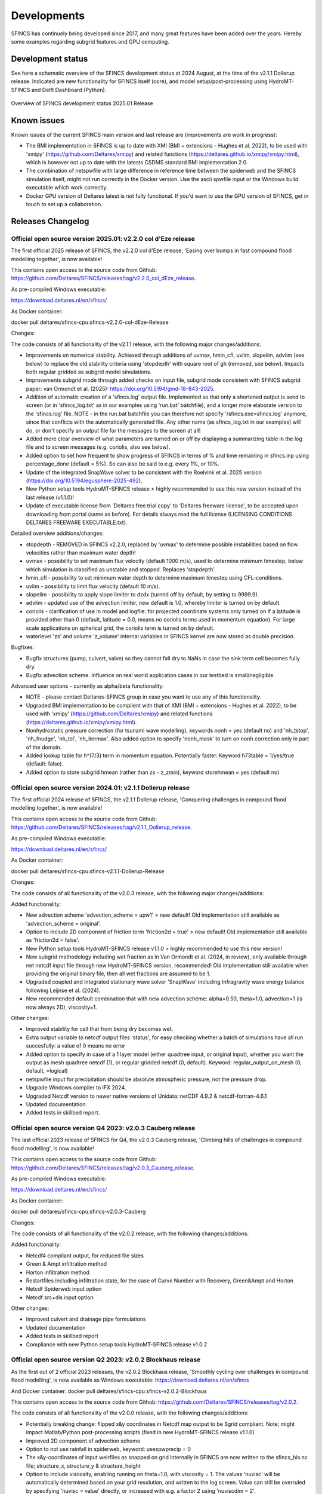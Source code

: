 Developments
=====

SFINCS has continuely being developed since 2017, and many great features have been added over the years.
Hereby some examples regarding subgrid features and GPU computing.

Development status
-----

See here a schematic overview of the SFINCS development status at 2024 August, at the time of the v2.1.1 Dollerup release.
Indicated are new functionality for SFINCS itself (core), and model setup/post-processing using HydroMT-SFINCS and Delft Dashboard (Python).

.. figure:: ./figures/Overview_status_SFINCS.drawio.png
   :width: 600px
   :align: center

   Overview of SFINCS development status 2025.01 Release

Known issues
-----

Known issues of the current SFINCS main version and last release are (improvements are work in progress):

* The BMI implementation in SFINCS is up to date with XMI (BMI + extensions - Hughes et al. 2022), to be used with 'xmipy' (https://github.com/Deltares/xmipy) and related functions (https://deltares.github.io/xmipy/xmipy.html), which is however not up to date with the latests CSDMS standard BMI implementation 2.0.
* The combination of netspwfile with large difference in reference time between the spiderweb and the SFINCS simulation itself, might not run correctly in the Docker version. Use the ascii spwfile input or the Windows build executable which work correctly.
* Docker GPU version of Deltares latest is not fully functional. If you'd want to use the GPU version of SFINCS, get in touch to set up a collaboration.

Releases Changelog
-----

Official open source version 2025.01: v2.2.0 col d'Eze release
^^^^^

The first official 2025 release of SFINCS, the v2.2.0 col d'Eze release, 'Easing over bumps in fast compound flood modelling together', is now available!

This contains open access to the source code from Github: https://github.com/Deltares/SFINCS/releases/tag/v2.2.0_col_dEze_release.

As pre-compiled Windows executable:

https://download.deltares.nl/en/sfincs/

As Docker container:

docker pull deltares/sfincs-cpu:sfincs-v2.2.0-col-dEze-Release

Changes:

The code consists of all functionality of the v2.1.1 release, with the following major changes/additions:

* Improvements on numerical stability. Achieved through additions of uvmax, hmin_cfl, uvlim, slopelim, advlim (see below) to replace the old stability criteria using 'stopdepth' with square root of gh (removed, see below). Impacts both regular gridded as subgrid model simulations.
* Improvements subgrid mode through added checks on input file, subgrid mode consistent with SFINCS subgrid paper: van Ormondt et al. (2025): https://doi.org/10.5194/gmd-18-843-2025. 
* Addition of automatic creation of a 'sfincs.log' output file. Implemented so that only a shortened output is send to screen (or in 'sfincs_log.txt' as in our examples using 'run.bat' batchfile), and a longer more elaborate version to the 'sfincs.log' file.
  NOTE - in the run.bat batchfile you can therefore not specify '/sfincs.exe>sfincs.log' anymore, since that conflicts with the automatically generated file. Any other name (as sfincs_log.txt in our examples) will do, or don't specify an output file for the messages to the screen at all!
* Added more clear overview of what parameters are turned on or off by displaying a summarizing table in the log file and to screen messages (e.g. coriolis, also see below). 
* Added option to set how frequent to show progress of SFINCS in terms of % and time remaining in sfincs.inp using percentage_done (default = 5%). So can also be said to e.g. every 1%, or 10%.
* Update of the integrated SnapWave solver to be consistent with the Roelvink et al. 2025 version (https://doi.org/10.5194/egusphere-2025-492).
* New Python setup tools HydroMT-SFINCS release > highly recommended to use this new version instead of the last release (v1.1.0)!
* Update of executable license from 'Deltares free trial copy' to 'Deltares freeware license', to be accepted upon downloading from portal (same as before). For details always read the full license (LICENSING CONDITIONS DELTARES FREEWARE EXECUTABLE.txt).

Detailed overview additions/changes:

* stopdepth - REMOVED in SFINCS v2.2.0, replaced by 'uvmax' to determine possible instabilities based on flow velocities rather than maximum water depth!
* uvmax - possibility to set maximum flux velocity (default 1000 m/s), used to determine minimum timestep, below which simulation is classified as unstable and stopped. Replaces 'stopdepth'.
* hmin_cfl - possibility to set minimum water depth to determine maximum timestep using CFL-conditions.
* uvlim - possibility to limit flux velocity (default 10 m/s).
* slopelim - possibility to apply slope limiter to dzdx (turned off by default, by setting to 9999.9).
* advlim - updated use of the advection limiter, new default is 1.0, whereby limiter is turned on by default.
* coriolis - clarification of use in model and logfile: for projected coordinate systems only turned on if a latitude is provided other than 0 (default, latitude = 0.0, means no coriolis terms used in momentum equation). For large scale applications on spherical grid, the coriolis term is turned on by default.
* waterlevel 'zs' and volume 'z_volume' internal variables in SFINCS kernel are now stored as double precision.

Bugfixes:

* Bugfix structures (pump, culvert, valve) so they cannot fall dry to NaNs in case the sink term cell becomes fully dry.
* Bugfix advection scheme. Influence on real world application cases in our testbed is small/negligible.

Advanced user options - currently as alpha/beta functionality:

* NOTE - please contact Deltares-SFINCS group in case you want to use any of this functionality.

* Upgraded BMI implementation to be complient with that of XMI (BMI + extensions - Hughes et al. 2022), to be used with 'xmipy' (https://github.com/Deltares/xmipy) and related functions (https://deltares.github.io/xmipy/xmipy.html).
* Nonhydrostatic pressure correction (for tsunami wave modelling), keywords nonh = yes (default no) and 'nh_tstop', 'nh_fnudge', 'nh_tol', 'nh_itermax'. Also added option to specify 'nonh_mask' to turn on nonh correction only in part of the domain.
* Added lookup table for h^(7/3) term in momentum equation. Potentially faster. Keyword h73table = 1/yes/true (default: false).
* Added option to store subgrid hmean (rather than zs - z_zmin), keyword storehmean = yes (default no)

Official open source version 2024.01: v2.1.1 Dollerup release
^^^^^

The first official 2024 release of SFINCS, the v2.1.1 Dollerup release, 'Conquering challenges in compound flood modelling together', is now available!

This contains open access to the source code from Github: https://github.com/Deltares/SFINCS/releases/tag/v2.1.1_Dollerup_release.

As pre-compiled Windows executable:

https://download.deltares.nl/en/sfincs/

As Docker container:

docker pull deltares/sfincs-cpu:sfincs-v2.1.1-Dollerup-Release

Changes:

The code consists of all functionality of the v2.0.3 release, with the following major changes/additions:

Added functionality:

* New advection scheme 'advection_scheme = upw1' > new default! Old implementation still available as 'advection_scheme = original'.
* Option to include 2D component of friction term 'friction2d = true' > new default! Old implementation still available as 'friction2d = false'.
* New Python setup tools HydroMT-SFINCS release v1.1.0 > highly recommended to use this new version!
* New subgrid methodology including wet fraction as in Van Ormondt et al. (2024, in review), only available through net netcdf input file through new HydroMT-SFINCS version, recommended! Old implementation still available when providing the original binary file, then all wet fractions are assumed to be 1.
* Upgraded coupled and integrated stationary wave solver 'SnapWave' including Infragravity wave energy balance following Leijnse et al. (2024).
* New recommended default combination that with new advection scheme: alpha=0.50, theta=1.0, advection=1 (is now always 2D), viscosity=1.

Other changes:

* Improved stability for cell that from being dry becomes wet.
* Extra output variable to netcdf output files 'status', for easy checking whether a batch of simulations have all run succesfully: a value of 0 means no error
* Added option to specify in case of a 1 layer model (either quadtree input, or original input), whether you want the output as mesh quadtree netcdf (1), or regular gridded netcdf (0, default). Keyword: regular_output_on_mesh (0, default, =logical)
* netspwfile input for precipitation should be absolute atmospheric pressure, not the pressure drop.
* Upgrade Windows compiler to IFX 2024.
* Upgraded Netcdf version to newer native versions of Unidata: netCDF 4.9.2 & netcdf-fortran-4.6.1
* Updated documentation.
* Added tests in skillbed report.


Official open source version Q4 2023: v2.0.3 Cauberg release
^^^^^

The last official 2023 release of SFINCS for Q4, the v2.0.3 Cauberg release, 'Climbing hills of challenges in compound flood modelling', is now available!

This contains open access to the source code from Github: https://github.com/Deltares/SFINCS/releases/tag/v2.0.3_Cauberg_release.

As pre-compiled Windows executable:

https://download.deltares.nl/en/sfincs/

As Docker container:

docker pull deltares/sfincs-cpu:sfincs-v2.0.3-Cauberg

Changes:

The code consists of all functionality of the v2.0.2 release, with the following changes/additions:

Added functionality:

* Netcdf4 compliant output, for reduced file sizes
* Green & Ampt infiltration method
* Horton infiltration method
* Restartfiles including infiltration state, for the case of Curve Number with Recovery, Green&Ampt and Horton
* Netcdf Spiderweb input option
* Netcdf src+dis input option

Other changes:

* Improved culvert and drainage pipe formulations
* Updated documentation
* Added tests in skillbed report
* Compliance with new Python setup tools HydroMT-SFINCS release v1.0.2

Official open source version Q2 2023: v2.0.2 Blockhaus release
^^^^^

As the first out of 2 official 2023 releases, the v2.0.2 Blockhaus release, 'Smoothly cycling over challenges in compound flood modelling', is now available as Windows executable: https://download.deltares.nl/en/sfincs

And Docker container: docker pull deltares/sfincs-cpu:sfincs-v2.0.2-Blockhaus

This contains open access to the source code from Github: https://github.com/Deltares/SFINCS/releases/tag/v2.0.2.

The code consists of all functionality of the v2.0.0 release, with the following changes/additions:

* Potentially breaking change: flipped x&y coordinates in Netcdf map output to be Sgrid compliant. Note; might impact Matlab/Python post-processing scripts (fixed in new HydroMT-SFINCS release v1.1.0)
* Improved 2D component of advection scheme
* Option to not use rainfall in spiderweb, keyword:  usespwprecip = 0
* The x&y-coordinates of input weirfiles as snapped on grid internally in SFINCS are now written to the sfincs_his.nc file;  structure_x, structure_y & structure_height 
* Option to include viscosity, enabling running on theta=1.0,  with viscosity = 1. The values 'nuvisc' will be automatically determined based on your grid resolution, and written to the log screen. Value can still be overruled by specifying 'nuvisc = value' directly, or increased with e.g. a factor 2 using 'nuviscdim = 2'.
* Save maximum velocity proxy (in m/s) on 'dtmaxout'  interval:   storevelmax = 1
* Save maximum flux  (h * U in m^2/s) on 'dtmaxout'  interval:   storefluxmax = 1
* Save maximum discharge through drainage strucuture from 'drnfile' input on 'dthisout'  interval:   storeqdrain = 1
* Bugfix in weir formulation
* Updated documentation
* Added tests in skillbed report
* Compliance with new Python setup tools HydroMT-SFINCS release v1.0.1


Official open source version: v2.0.0 Alpe d'Huez release
^^^^^

On the 16th of November 2022, we have made SFINCS open source available as the SFINCS v2.0.0 Alpe d'Huez release, 'Moving Dutch Mountains in compound flood modelling'.
This contains open access to the source code and executables from Github: https://github.com/Deltares/SFINCS.
The code consists of all functionality of v1, with the large addition of the subgrid mode and first GPU functionality using openacc.
For more details, see below.

Pre-release version(s): v1 revision XXX
^^^^^

Before making SFINCS open source, version history was controlled using subversion numbering.
Therefore papers using pre-release versions of SFINCS for instance refer to 'trunk revision 141', as in Leijnse et al. 2021.
These version 1 revisions contained all standard SFINCS functionality for the regular mode.

Recent advancements in accuracy: subgrid mode
-----

What are subgrid features?
^^^^^
Subgrid features are a method in which flux computations are performed on a coarser grid than the update of the water levels which is done on a much finer resolution. 
In this way computations can be sped up, while still using high resolution information of topography and bathymetry.

.. figure:: ./figures/Figure_subgrid_tables.png
   :width: 600px
   :align: center

   Example subgrid features within one grid cell

Why subgrid features?
^^^^^
Often model runtimes are too large to go to very fine resolution modelling because refining a grid size with a factor 2, leads to a 2^3 longer model runtime due to the time step limitation in the CFL-criteria. 
This can be overcome by using a subgrid approach for the continuity update. This has the benefit that larger grid domains can be used while keeping accurate results.

How does it work? 
^^^^^
The subgrid method implemented so that subgrid tables are derived in pre-processing that contain relations between the water level and volume for every grid cell. 
These tables are derived using high resolution topography and bathymetry data. 
In the SFINCS model itself, these subgrid tables are used to determine an accurate estimation of the water level after calculating fluxes on a coarser grid resolution. 
Additionally, for calculating the fluxes between cells, a representative water depth is determined.
The makes is possible to compute on a coarser grid resolution (improvement of efficiency) while still detailed information about the local elevation is incorporated when determining corresponding water levels leading to accurate results.

Increase in computational efficiency?
^^^^^
Due to this time step limitation, if one can calculate fluxes on a 200 m grid instead of a 100m grid, the computational speedup is a factor 8. 
Our case study in Houston shows that even larger increases in speed are possible!
See: https://agu2020fallmeeting-agu.ipostersessions.com/Default.aspx?s=9C-05-18-CF-F1-2B-17-F0-7A-21-93-E6-13-AE-F3-24

Recent advancements in speed: GPU enabled
-----
The SFINCS source code has now been GPU enabled to make optimal use of fast Graphics Processing Unit computers.
For more information get in touch with us!

